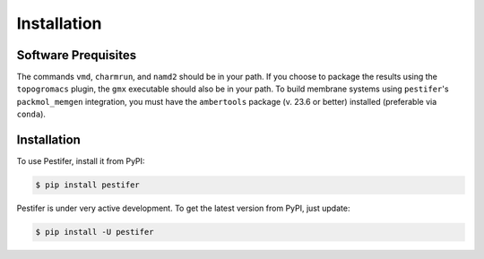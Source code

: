 Installation
============


Software Prequisites
--------------------

The commands ``vmd``, ``charmrun``, and ``namd2`` should be in your path.  If you choose to package the results using the ``topogromacs`` plugin, the ``gmx`` executable should also be in your path.  To build membrane systems using ``pestifer``'s ``packmol_memgen`` integration, you must have the ``ambertools`` package (v. 23.6 or better) installed (preferable via ``conda``).

Installation
------------

To use Pestifer, install it from PyPI:

.. code-block:: console

   $ pip install pestifer

Pestifer is under very active development.  To get the latest version from PyPI, just update:

.. code-block:: console

   $ pip install -U pestifer
